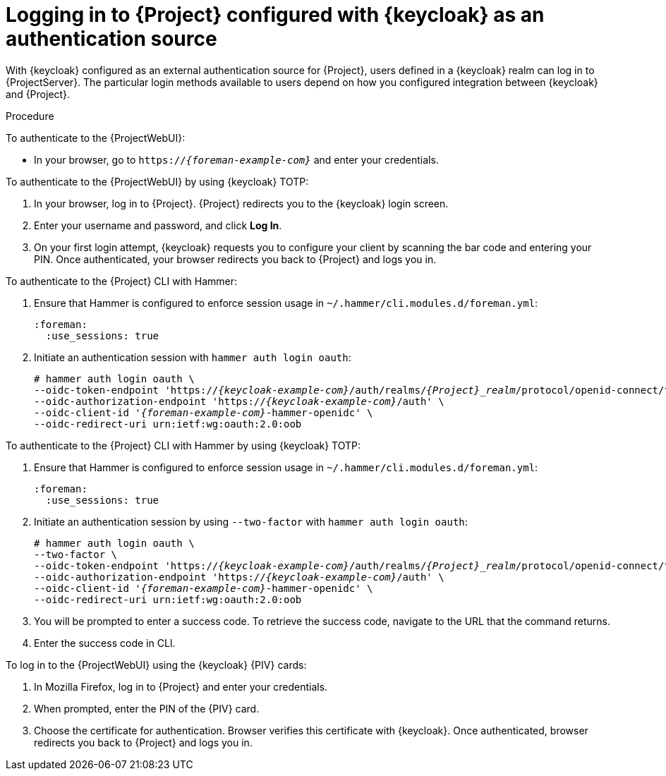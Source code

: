 [id="logging-in-to-project-configured-with-keycloak-as-an-authentication-source_{context}"]
= Logging in to {Project} configured with {keycloak} as an authentication source

With {keycloak} configured as an external authentication source for {Project}, users defined in a {keycloak} realm can log in to {ProjectServer}.
The particular login methods available to users depend on how you configured integration between {keycloak} and {Project}.

.Procedure

To authenticate to the {ProjectWebUI}:

* In your browser, go to `https://_{foreman-example-com}_` and enter your credentials.

To authenticate to the {ProjectWebUI} by using {keycloak} TOTP:

. In your browser, log in to {Project}.
{Project} redirects you to the {keycloak} login screen.
. Enter your username and password, and click *Log In*.
. On your first login attempt, {keycloak} requests you to configure your client by scanning the bar code and entering your PIN.
Once authenticated, your browser redirects you back to {Project} and logs you in.

To authenticate to the {Project} CLI with Hammer:

. Ensure that Hammer is configured to enforce session usage in `~/.hammer/cli.modules.d/foreman.yml`:
+
[options="nowrap", subs="+quotes,verbatim,attributes"]
----
:foreman:
  :use_sessions: true
----
. Initiate an authentication session with `hammer auth login oauth`:
+
[options="nowrap", subs="+quotes,attributes"]
----
# hammer auth login oauth \
--oidc-token-endpoint 'https://_{keycloak-example-com}_/auth/realms/_{Project}_realm_/protocol/openid-connect/token' \
--oidc-authorization-endpoint 'https://_{keycloak-example-com}_/auth' \
--oidc-client-id '_{foreman-example-com}_-hammer-openidc' \
--oidc-redirect-uri urn:ietf:wg:oauth:2.0:oob
----

To authenticate to the {Project} CLI with Hammer by using {keycloak} TOTP:

. Ensure that Hammer is configured to enforce session usage in `~/.hammer/cli.modules.d/foreman.yml`:
+
[options="nowrap", subs="+quotes,verbatim,attributes"]
----
:foreman:
  :use_sessions: true
----
. Initiate an authentication session by using `--two-factor` with `hammer auth login oauth`:
+
[options="nowrap", subs="+quotes,attributes"]
----
# hammer auth login oauth \
--two-factor \
--oidc-token-endpoint 'https://_{keycloak-example-com}_/auth/realms/_{Project}_realm_/protocol/openid-connect/token' \
--oidc-authorization-endpoint 'https://_{keycloak-example-com}_/auth' \
--oidc-client-id '_{foreman-example-com}_-hammer-openidc' \
--oidc-redirect-uri urn:ietf:wg:oauth:2.0:oob
----
. You will be prompted to enter a success code.
To retrieve the success code, navigate to the URL that the command returns.
. Enter the success code in CLI.

ifndef::satellite,orcharhino[]
To log in to the {ProjectWebUI} using the {keycloak} {PIV} cards:

. In Mozilla Firefox, log in to {Project} and enter your credentials.
. When prompted, enter the PIN of the {PIV} card.
. Choose the certificate for authentication.
Browser verifies this certificate with {keycloak}.
Once authenticated, browser redirects you back to {Project} and logs you in.
endif::[]
